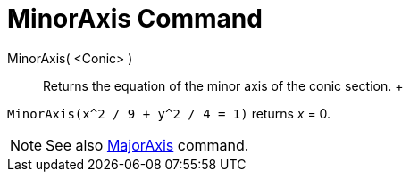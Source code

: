 = MinorAxis Command

MinorAxis( <Conic> )::
  Returns the equation of the minor axis of the conic section.
  +

[EXAMPLE]

====

`MinorAxis(x^2 / 9 + y^2 / 4 = 1)` returns _x_ = 0.

====

[NOTE]

====

See also xref:/commands/MajorAxis_Command.adoc[MajorAxis] command.

====
